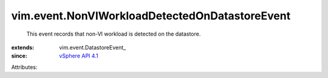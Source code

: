 
vim.event.NonVIWorkloadDetectedOnDatastoreEvent
===============================================
  This event records that non-VI workload is detected on the datastore.
:extends: vim.event.DatastoreEvent_
:since: `vSphere API 4.1 <vim/version.rst#vimversionversion6>`_

Attributes:
